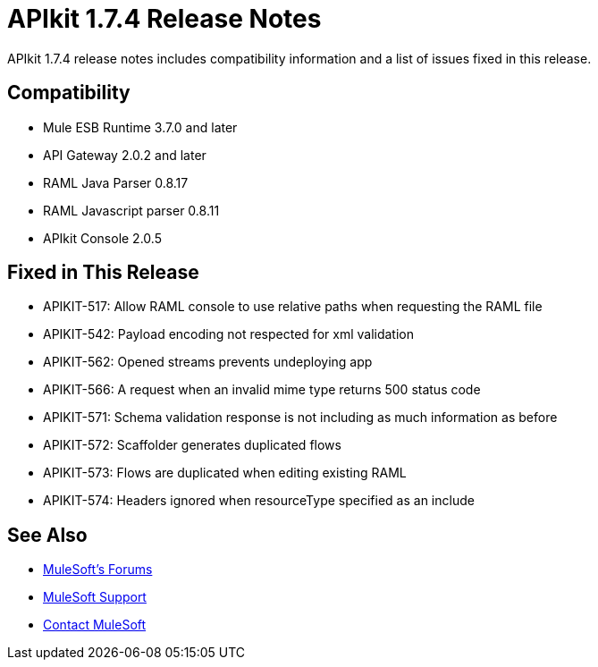 = APIkit 1.7.4 Release Notes
:keywords: apikit, 1.7.4, release notes

APIkit 1.7.4 release notes includes compatibility information and a list of issues fixed in this release.

== Compatibility

* Mule ESB Runtime 3.7.0 and later
* API Gateway 2.0.2 and later
* RAML Java Parser 0.8.17
* RAML Javascript parser 0.8.11
* APIkit Console 2.0.5

== Fixed in This Release

* APIKIT-517: Allow RAML console to use relative paths when requesting the RAML file
* APIKIT-542: Payload encoding not respected for xml validation
* APIKIT-562: Opened streams prevents undeploying app
* APIKIT-566: A request when an invalid mime type returns 500 status code
* APIKIT-571: Schema validation response is not including as much information as before
* APIKIT-572: Scaffolder generates duplicated flows
* APIKIT-573: Flows are duplicated when editing existing RAML
* APIKIT-574: Headers ignored when resourceType specified as an include

== See Also

* link:http://forums.mulesoft.com[MuleSoft's Forums]
* link:https://www.mulesoft.com/support-and-services/mule-esb-support-license-subscription[MuleSoft Support]
* mailto:support@mulesoft.com[Contact MuleSoft]
